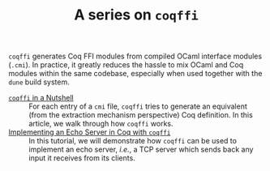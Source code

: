 #+TITLE: A series on ~coqffi~

#+SERIES: ./coq.html
#+SERIES_PREV: AlgebraicDatatypes.html

~coqffi~ generates Coq FFI modules from compiled OCaml interface
modules (~.cmi~). In practice, it greatly reduces the hassle to mix
OCaml and Coq modules within the same codebase, especially when used
together with the ~dune~ build system.

- [[./CoqffiIntro.org][~coqffi~ in a Nutshell]] ::
  For each entry of a ~cmi~ file, ~coqffi~ tries to generate an
  equivalent (from the extraction mechanism perspective) Coq
  definition. In this article, we walk through how ~coqffi~ works.
- [[./CoqffiEcho.org][Implementing an Echo Server in Coq with ~coqffi~]] ::
  In this tutorial, we will demonstrate how ~coqffi~ can be used to
  implement an echo server, /i.e./, a TCP server which sends back
  any input it receives from its clients.
